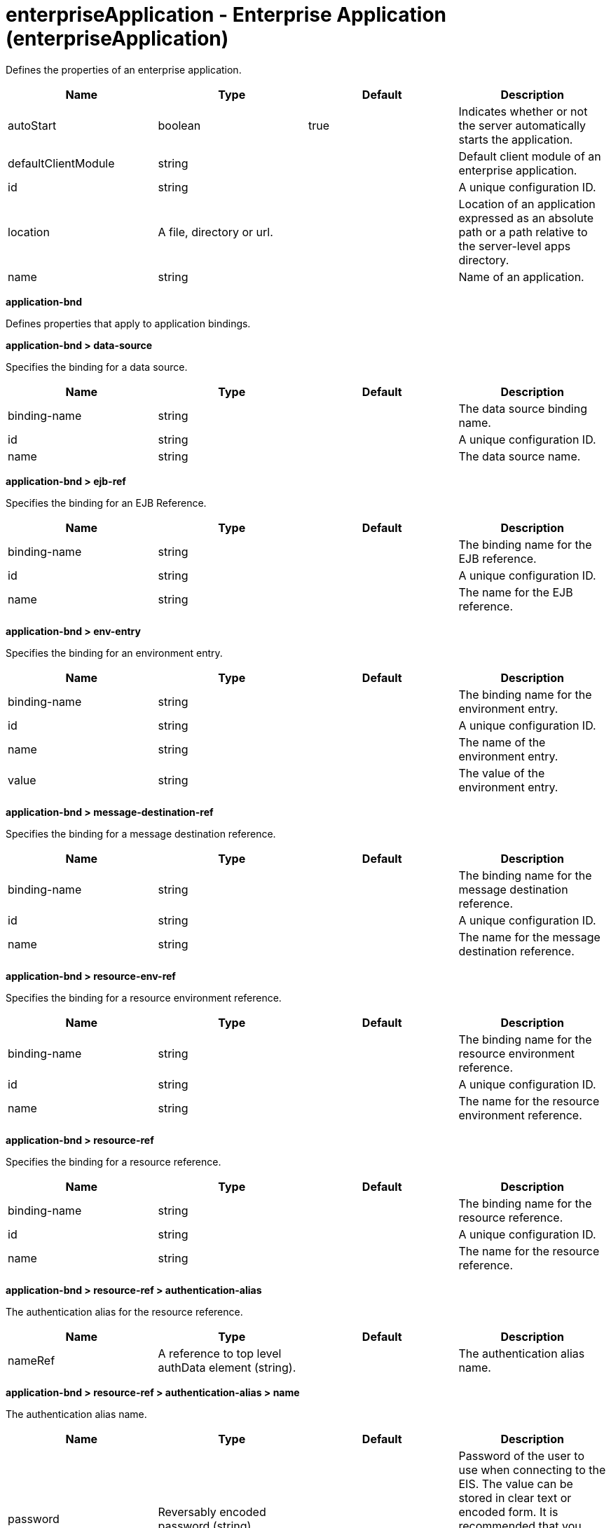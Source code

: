 = +enterpriseApplication - Enterprise Application+ (+enterpriseApplication+)
:stylesheet: ../config.css
:linkcss: 
:nofooter: 

+Defines the properties of an enterprise application.+

[cols="a,a,a,a",width="100%"]
|===
|Name|Type|Default|Description

|+autoStart+

|boolean

|+true+

|+Indicates whether or not the server automatically starts the application.+

|+defaultClientModule+

|string

|

|+Default client module of an enterprise application.+

|+id+

|string

|

|+A unique configuration ID.+

|+location+

|A file, directory or url.

|

|+Location of an application expressed as an absolute path or a path relative to the server-level apps directory.+

|+name+

|string

|

|+Name of an application.+
|===
[#+application-bnd+]*application-bnd*

+Defines properties that apply to application bindings.+


[#+application-bnd/data-source+]*application-bnd > data-source*

+Specifies the binding for a data source.+


[cols="a,a,a,a",width="100%"]
|===
|Name|Type|Default|Description

|+binding-name+

|string

|

|+The data source binding name.+

|+id+

|string

|

|+A unique configuration ID.+

|+name+

|string

|

|+The data source name.+
|===
[#+application-bnd/ejb-ref+]*application-bnd > ejb-ref*

+Specifies the binding for an EJB Reference.+


[cols="a,a,a,a",width="100%"]
|===
|Name|Type|Default|Description

|+binding-name+

|string

|

|+The binding name for the EJB reference.+

|+id+

|string

|

|+A unique configuration ID.+

|+name+

|string

|

|+The name for the EJB reference.+
|===
[#+application-bnd/env-entry+]*application-bnd > env-entry*

+Specifies the binding for an environment entry.+


[cols="a,a,a,a",width="100%"]
|===
|Name|Type|Default|Description

|+binding-name+

|string

|

|+The binding name for the environment entry.+

|+id+

|string

|

|+A unique configuration ID.+

|+name+

|string

|

|+The name of the environment entry.+

|+value+

|string

|

|+The value of the environment entry.+
|===
[#+application-bnd/message-destination-ref+]*application-bnd > message-destination-ref*

+Specifies the binding for a message destination reference.+


[cols="a,a,a,a",width="100%"]
|===
|Name|Type|Default|Description

|+binding-name+

|string

|

|+The binding name for the message destination reference.+

|+id+

|string

|

|+A unique configuration ID.+

|+name+

|string

|

|+The name for the message destination reference.+
|===
[#+application-bnd/resource-env-ref+]*application-bnd > resource-env-ref*

+Specifies the binding for a resource environment reference.+


[cols="a,a,a,a",width="100%"]
|===
|Name|Type|Default|Description

|+binding-name+

|string

|

|+The binding name for the resource environment reference.+

|+id+

|string

|

|+A unique configuration ID.+

|+name+

|string

|

|+The name for the resource environment reference.+
|===
[#+application-bnd/resource-ref+]*application-bnd > resource-ref*

+Specifies the binding for a resource reference.+


[cols="a,a,a,a",width="100%"]
|===
|Name|Type|Default|Description

|+binding-name+

|string

|

|+The binding name for the resource reference.+

|+id+

|string

|

|+A unique configuration ID.+

|+name+

|string

|

|+The name for the resource reference.+
|===
[#+application-bnd/resource-ref/authentication-alias+]*application-bnd > resource-ref > authentication-alias*

+The authentication alias for the resource reference.+


[cols="a,a,a,a",width="100%"]
|===
|Name|Type|Default|Description

|+nameRef+

|A reference to top level authData element (string).

|

|+The authentication alias name.+
|===
[#+application-bnd/resource-ref/authentication-alias/name+]*application-bnd > resource-ref > authentication-alias > name*

+The authentication alias name.+


[cols="a,a,a,a",width="100%"]
|===
|Name|Type|Default|Description

|+password+

|Reversably encoded password (string)

|

|+Password of the user to use when connecting to the EIS. The value can be stored in clear text or encoded form. It is recommended that you encode the password. To do so, use the securityUtility tool with the encode option.+

|+user+

|string

|

|+Name of the user to use when connecting to the EIS.+
|===
[#+application-bnd/resource-ref/custom-login-configuration+]*application-bnd > resource-ref > custom-login-configuration*

+Specifies custom login configuration properties.+


[cols="a,a,a,a",width="100%"]
|===
|Name|Type|Default|Description

|+name+

|string

|

|+A name for the custom login configuration.+
|===
[#+application-bnd/resource-ref/custom-login-configuration/property+]*application-bnd > resource-ref > custom-login-configuration > property*

+Defines a property for a custom login configuration.+


[cols="a,a,a,a",width="100%"]
|===
|Name|Type|Default|Description

|+description+

|string

|

|+A description of the property.+

|+id+

|string

|

|+A unique configuration ID.+

|+name+

|string

|

|+The name of the property.+

|+value+

|string

|

|+The value of the property.+
|===
[#+application-bnd/security-role+]*application-bnd > security-role*

+A role that is mapped to users and groups in a domain user registry.+


[cols="a,a,a,a",width="100%"]
|===
|Name|Type|Default|Description

|+id+

|string

|

|+A unique configuration ID.+

|+name+

|string

|

|+The name for a security role.+
|===
[#+application-bnd/security-role/group+]*application-bnd > security-role > group*

+The group for a security role.+


[cols="a,a,a,a",width="100%"]
|===
|Name|Type|Default|Description

|+access-id+

|string

|

|+The access ID for a subject.+

|+id+

|string

|

|+A unique configuration ID.+

|+name+

|string

|

|+The name for the subject.+
|===
[#+application-bnd/security-role/run-as+]*application-bnd > security-role > run-as*

+ID and password of a user that is required to access a bean from another bean.+


[cols="a,a,a,a",width="100%"]
|===
|Name|Type|Default|Description

|+password+

|Reversably encoded password (string)

|

|+Password of a user required to access a bean from another bean. The value can be stored in clear text or encoded form. To encode the password, use the securityUtility tool with the encode option.+

|+userid+

|string

|

|+ID of a user required to access a bean from another bean.+
|===
[#+application-bnd/security-role/special-subject+]*application-bnd > security-role > special-subject*

+Name of a special subject possessing a security role.+


[cols="a,a,a,a",width="100%"]
|===
|Name|Type|Default|Description

|+id+

|string

|

|+A unique configuration ID.+

|+type+

|* +ALL_AUTHENTICATED_USERS+
* +EVERYONE+


|

|+One of the following special subject types: ALL_AUTHENTICATED_USERS, EVERYONE.+
|===
[#+application-bnd/security-role/user+]*application-bnd > security-role > user*

+The user for a security role.+


[cols="a,a,a,a",width="100%"]
|===
|Name|Type|Default|Description

|+access-id+

|string

|

|+The access ID for a subject.+

|+id+

|string

|

|+A unique configuration ID.+

|+name+

|string

|

|+The name for the subject.+
|===
[#+application-client-bnd+]*application-client-bnd*

+Defines properties that apply to application clients.+


[#+application-client-bnd/data-source+]*application-client-bnd > data-source*

+Defines a data source for an application client.+


[cols="a,a,a,a",width="100%"]
|===
|Name|Type|Default|Description

|+binding-name+

|string

|

|+The data source binding name.+

|+id+

|string

|

|+A unique configuration ID.+

|+name+

|string

|

|+The data source name.+
|===
[#+application-client-bnd/ejb-ref+]*application-client-bnd > ejb-ref*

+EJB References in an application client.+


[cols="a,a,a,a",width="100%"]
|===
|Name|Type|Default|Description

|+binding-name+

|string

|

|+The binding name for the EJB reference.+

|+id+

|string

|

|+A unique configuration ID.+

|+name+

|string

|

|+The name for the EJB reference.+
|===
[#+application-client-bnd/env-entry+]*application-client-bnd > env-entry*

+Defines an environment entry for an application client.+


[cols="a,a,a,a",width="100%"]
|===
|Name|Type|Default|Description

|+binding-name+

|string

|

|+The binding name for the environment entry.+

|+id+

|string

|

|+A unique configuration ID.+

|+name+

|string

|

|+The name of the environment entry.+

|+value+

|string

|

|+The value of the environment entry.+
|===
[#+application-client-bnd/message-destination-ref+]*application-client-bnd > message-destination-ref*

+Message destination reference in an application client.+


[cols="a,a,a,a",width="100%"]
|===
|Name|Type|Default|Description

|+binding-name+

|string

|

|+The binding name for the message destination reference.+

|+id+

|string

|

|+A unique configuration ID.+

|+name+

|string

|

|+The name for the message destination reference.+
|===
[#+application-client-bnd/resource-env-ref+]*application-client-bnd > resource-env-ref*

+Specifies the binding for a resource environment reference.+


[cols="a,a,a,a",width="100%"]
|===
|Name|Type|Default|Description

|+binding-name+

|string

|

|+The binding name for the resource environment reference.+

|+id+

|string

|

|+A unique configuration ID.+

|+name+

|string

|

|+The name for the resource environment reference.+
|===
[#+application-client-bnd/resource-ref+]*application-client-bnd > resource-ref*

+Resource references in an application client.+


[cols="a,a,a,a",width="100%"]
|===
|Name|Type|Default|Description

|+binding-name+

|string

|

|+The binding name for the resource reference.+

|+id+

|string

|

|+A unique configuration ID.+

|+name+

|string

|

|+The name for the resource reference.+
|===
[#+application-client-bnd/resource-ref/authentication-alias+]*application-client-bnd > resource-ref > authentication-alias*

+The authentication alias for the resource reference.+


[cols="a,a,a,a",width="100%"]
|===
|Name|Type|Default|Description

|+nameRef+

|A reference to top level authData element (string).

|

|+The authentication alias name.+
|===
[#+application-client-bnd/resource-ref/authentication-alias/name+]*application-client-bnd > resource-ref > authentication-alias > name*

+The authentication alias name.+


[cols="a,a,a,a",width="100%"]
|===
|Name|Type|Default|Description

|+password+

|Reversably encoded password (string)

|

|+Password of the user to use when connecting to the EIS. The value can be stored in clear text or encoded form. It is recommended that you encode the password. To do so, use the securityUtility tool with the encode option.+

|+user+

|string

|

|+Name of the user to use when connecting to the EIS.+
|===
[#+application-client-bnd/resource-ref/custom-login-configuration+]*application-client-bnd > resource-ref > custom-login-configuration*

+Specifies custom login configuration properties.+


[cols="a,a,a,a",width="100%"]
|===
|Name|Type|Default|Description

|+name+

|string

|

|+A name for the custom login configuration.+
|===
[#+application-client-bnd/resource-ref/custom-login-configuration/property+]*application-client-bnd > resource-ref > custom-login-configuration > property*

+Defines a property for a custom login configuration.+


[cols="a,a,a,a",width="100%"]
|===
|Name|Type|Default|Description

|+description+

|string

|

|+A description of the property.+

|+id+

|string

|

|+A unique configuration ID.+

|+name+

|string

|

|+The name of the property.+

|+value+

|string

|

|+The value of the property.+
|===
[#+application-ext+]*application-ext*

+Defines properties to extend applications.+


[cols="a,a,a,a",width="100%"]
|===
|Name|Type|Default|Description

|+shared-session-context+

|boolean

|

|+Indicates whether the session context is shared between modules.+
|===
[#+classloader+]*classloader*

+Defines the settings for an application classloader.+


[cols="a,a,a,a",width="100%"]
|===
|Name|Type|Default|Description

|+apiTypeVisibility+

|string

|+spec,ibm-api,api,stable+

|+The types of API packages that this class loader supports. This value is a comma-separated list of any combination of the following API packages: spec, ibm-api, api, stable, third-party.+

|+classProviderRef+

|List of references to top level resourceAdapter elements (comma-separated string).

|

|+List of class provider references. When searching for classes or resources, this class loader will delegate to the specified class providers after searching its own class path.+

|+commonLibraryRef+

|List of references to top level library elements (comma-separated string).

|

|+List of library references. Library class instances are shared with other classloaders.+

|+delegation+

|* +parentFirst+
* +parentLast+


|+parentFirst+

|+Controls whether parent classloader is used before or after this classloader. If parent first is selected then delegate to immediate parent before searching the classpath. If parent last is selected then search the classpath before delegating to the immediate parent.+

|+privateLibraryRef+

|List of references to top level library elements (comma-separated string).

|

|+List of library references. Library class instances are unique to this classloader, independent of class instances from other classloaders.+
|===
[#+classloader/commonLibrary+]*classloader > commonLibrary*

+List of library references. Library class instances are shared with other classloaders.+


[cols="a,a,a,a",width="100%"]
|===
|Name|Type|Default|Description

|+apiTypeVisibility+

|string

|+spec,ibm-api,api,stable+

|+The types of API packages that this class loader supports. This value is a comma-separated list of any combination of the following API packages: spec, ibm-api, api, stable, third-party.+

|+description+

|string

|

|+Description of shared library for administrators+

|+filesetRef+

|List of references to top level fileset elements (comma-separated string).

|

|+Id of referenced Fileset+

|+id+

|string

|

|+A unique configuration ID.+

|+name+

|string

|

|+Name of shared library for administrators+
|===
[#+classloader/commonLibrary/file+]*classloader > commonLibrary > file*

+Id of referenced File+


[cols="a,a,a,a",width="100%"]
|===
|Name|Type|Default|Description

|+id+

|string

|

|+A unique configuration ID.+

|+name+

|Path to a file

|

|+Fully qualified filename+
|===
[#+classloader/commonLibrary/fileset+]*classloader > commonLibrary > fileset*

+Id of referenced Fileset+


[cols="a,a,a,a",width="100%"]
|===
|Name|Type|Default|Description

|+caseSensitive+

|boolean

|+true+

|+Boolean to indicate whether or not the search should be case sensitive (default: true).+

|+dir+

|Path to a directory

|+${server.config.dir}+

|+The base directory to search for files.+

|+excludes+

|string

|

|+The comma or space separated list of file name patterns to exclude from the search results, by default no files are excluded.+

|+id+

|string

|

|+A unique configuration ID.+

|+includes+

|string

|+*+

|+The comma or space separated list of file name patterns to include in the search results (default: *).+

|+scanInterval+

|A period of time with millisecond precision

|+0+

|+Scanning interval to check the fileset for changes as a long with a time unit suffix h-hour, m-minute, s-second, ms-millisecond (e.g. 2ms or 5s). Disabled (scanInterval=0) by default. Specify a positive integer followed by a unit of time, which can be hours (h), minutes (m), seconds (s), or milliseconds (ms). For example, specify 500 milliseconds as 500ms. You can include multiple values in a single entry. For example, 1s500ms is equivalent to 1.5 seconds.+
|===
[#+classloader/commonLibrary/folder+]*classloader > commonLibrary > folder*

+Id of referenced folder+


[cols="a,a,a,a",width="100%"]
|===
|Name|Type|Default|Description

|+dir+

|Path to a directory

|

|+Directory or folder to be included in the library classpath for locating resource files+

|+id+

|string

|

|+A unique configuration ID.+
|===
[#+classloader/privateLibrary+]*classloader > privateLibrary*

+List of library references. Library class instances are unique to this classloader, independent of class instances from other classloaders.+


[cols="a,a,a,a",width="100%"]
|===
|Name|Type|Default|Description

|+apiTypeVisibility+

|string

|+spec,ibm-api,api,stable+

|+The types of API packages that this class loader supports. This value is a comma-separated list of any combination of the following API packages: spec, ibm-api, api, stable, third-party.+

|+description+

|string

|

|+Description of shared library for administrators+

|+filesetRef+

|List of references to top level fileset elements (comma-separated string).

|

|+Id of referenced Fileset+

|+id+

|string

|

|+A unique configuration ID.+

|+name+

|string

|

|+Name of shared library for administrators+
|===
[#+classloader/privateLibrary/file+]*classloader > privateLibrary > file*

+Id of referenced File+


[cols="a,a,a,a",width="100%"]
|===
|Name|Type|Default|Description

|+id+

|string

|

|+A unique configuration ID.+

|+name+

|Path to a file

|

|+Fully qualified filename+
|===
[#+classloader/privateLibrary/fileset+]*classloader > privateLibrary > fileset*

+Id of referenced Fileset+


[cols="a,a,a,a",width="100%"]
|===
|Name|Type|Default|Description

|+caseSensitive+

|boolean

|+true+

|+Boolean to indicate whether or not the search should be case sensitive (default: true).+

|+dir+

|Path to a directory

|+${server.config.dir}+

|+The base directory to search for files.+

|+excludes+

|string

|

|+The comma or space separated list of file name patterns to exclude from the search results, by default no files are excluded.+

|+id+

|string

|

|+A unique configuration ID.+

|+includes+

|string

|+*+

|+The comma or space separated list of file name patterns to include in the search results (default: *).+

|+scanInterval+

|A period of time with millisecond precision

|+0+

|+Scanning interval to check the fileset for changes as a long with a time unit suffix h-hour, m-minute, s-second, ms-millisecond (e.g. 2ms or 5s). Disabled (scanInterval=0) by default. Specify a positive integer followed by a unit of time, which can be hours (h), minutes (m), seconds (s), or milliseconds (ms). For example, specify 500 milliseconds as 500ms. You can include multiple values in a single entry. For example, 1s500ms is equivalent to 1.5 seconds.+
|===
[#+classloader/privateLibrary/folder+]*classloader > privateLibrary > folder*

+Id of referenced folder+


[cols="a,a,a,a",width="100%"]
|===
|Name|Type|Default|Description

|+dir+

|Path to a directory

|

|+Directory or folder to be included in the library classpath for locating resource files+

|+id+

|string

|

|+A unique configuration ID.+
|===
[#+ejb-jar-bnd+]*ejb-jar-bnd*

+The EJB binding descriptor defines binding information for an EJB module.+


[cols="a,a,a,a",width="100%"]
|===
|Name|Type|Default|Description

|+moduleName+

|string

|

|+The module name specifies the individual module that the binding or extension configuration applies to.+
|===
[#+ejb-jar-bnd/interceptor+]*ejb-jar-bnd > interceptor*

+Binding properties for interceptors.+


[cols="a,a,a,a",width="100%"]
|===
|Name|Type|Default|Description

|+class+

|string

|

|+The class name for the interceptor.+

|+id+

|string

|

|+A unique configuration ID.+
|===
[#+ejb-jar-bnd/interceptor/data-source+]*ejb-jar-bnd > interceptor > data-source*

+Specifies the binding for a data source.+


[cols="a,a,a,a",width="100%"]
|===
|Name|Type|Default|Description

|+binding-name+

|string

|

|+The data source binding name.+

|+id+

|string

|

|+A unique configuration ID.+

|+name+

|string

|

|+The data source name.+
|===
[#+ejb-jar-bnd/interceptor/ejb-ref+]*ejb-jar-bnd > interceptor > ejb-ref*

+Specifies the binding for an EJB Reference.+


[cols="a,a,a,a",width="100%"]
|===
|Name|Type|Default|Description

|+binding-name+

|string

|

|+The binding name for the EJB reference.+

|+id+

|string

|

|+A unique configuration ID.+

|+name+

|string

|

|+The name for the EJB reference.+
|===
[#+ejb-jar-bnd/interceptor/env-entry+]*ejb-jar-bnd > interceptor > env-entry*

+Specifies the binding for an environment entry.+


[cols="a,a,a,a",width="100%"]
|===
|Name|Type|Default|Description

|+binding-name+

|string

|

|+The binding name for the environment entry.+

|+id+

|string

|

|+A unique configuration ID.+

|+name+

|string

|

|+The name of the environment entry.+

|+value+

|string

|

|+The value of the environment entry.+
|===
[#+ejb-jar-bnd/interceptor/message-destination-ref+]*ejb-jar-bnd > interceptor > message-destination-ref*

+Specifies the binding for a message destination reference.+


[cols="a,a,a,a",width="100%"]
|===
|Name|Type|Default|Description

|+binding-name+

|string

|

|+The binding name for the message destination reference.+

|+id+

|string

|

|+A unique configuration ID.+

|+name+

|string

|

|+The name for the message destination reference.+
|===
[#+ejb-jar-bnd/interceptor/resource-env-ref+]*ejb-jar-bnd > interceptor > resource-env-ref*

+Specifies the binding for a resource environment reference.+


[cols="a,a,a,a",width="100%"]
|===
|Name|Type|Default|Description

|+binding-name+

|string

|

|+The binding name for the resource environment reference.+

|+id+

|string

|

|+A unique configuration ID.+

|+name+

|string

|

|+The name for the resource environment reference.+
|===
[#+ejb-jar-bnd/interceptor/resource-ref+]*ejb-jar-bnd > interceptor > resource-ref*

+Specifies the binding for a resource reference.+


[cols="a,a,a,a",width="100%"]
|===
|Name|Type|Default|Description

|+binding-name+

|string

|

|+The binding name for the resource reference.+

|+id+

|string

|

|+A unique configuration ID.+

|+name+

|string

|

|+The name for the resource reference.+
|===
[#+ejb-jar-bnd/interceptor/resource-ref/authentication-alias+]*ejb-jar-bnd > interceptor > resource-ref > authentication-alias*

+The authentication alias for the resource reference.+


[cols="a,a,a,a",width="100%"]
|===
|Name|Type|Default|Description

|+nameRef+

|A reference to top level authData element (string).

|

|+The authentication alias name.+
|===
[#+ejb-jar-bnd/interceptor/resource-ref/authentication-alias/name+]*ejb-jar-bnd > interceptor > resource-ref > authentication-alias > name*

+The authentication alias name.+


[cols="a,a,a,a",width="100%"]
|===
|Name|Type|Default|Description

|+password+

|Reversably encoded password (string)

|

|+Password of the user to use when connecting to the EIS. The value can be stored in clear text or encoded form. It is recommended that you encode the password. To do so, use the securityUtility tool with the encode option.+

|+user+

|string

|

|+Name of the user to use when connecting to the EIS.+
|===
[#+ejb-jar-bnd/interceptor/resource-ref/custom-login-configuration+]*ejb-jar-bnd > interceptor > resource-ref > custom-login-configuration*

+Specifies custom login configuration properties.+


[cols="a,a,a,a",width="100%"]
|===
|Name|Type|Default|Description

|+name+

|string

|

|+A name for the custom login configuration.+
|===
[#+ejb-jar-bnd/interceptor/resource-ref/custom-login-configuration/property+]*ejb-jar-bnd > interceptor > resource-ref > custom-login-configuration > property*

+Defines a property for a custom login configuration.+


[cols="a,a,a,a",width="100%"]
|===
|Name|Type|Default|Description

|+description+

|string

|

|+A description of the property.+

|+id+

|string

|

|+A unique configuration ID.+

|+name+

|string

|

|+The name of the property.+

|+value+

|string

|

|+The value of the property.+
|===
[#+ejb-jar-bnd/message-destination+]*ejb-jar-bnd > message-destination*

+Binding properties for message destinations.+


[cols="a,a,a,a",width="100%"]
|===
|Name|Type|Default|Description

|+binding-name+

|string

|

|+The binding name of the message destination.+

|+id+

|string

|

|+A unique configuration ID.+

|+name+

|string

|

|+The name of the message destination.+
|===
[#+ejb-jar-bnd/message-driven+]*ejb-jar-bnd > message-driven*

+Binding properties for message driven beans.+


[cols="a,a,a,a",width="100%"]
|===
|Name|Type|Default|Description

|+id+

|string

|

|+A unique configuration ID.+

|+name+

|string

|

|+The name for the enterprise bean.+
|===
[#+ejb-jar-bnd/message-driven/data-source+]*ejb-jar-bnd > message-driven > data-source*

+Specifies the binding for a data source.+


[cols="a,a,a,a",width="100%"]
|===
|Name|Type|Default|Description

|+binding-name+

|string

|

|+The data source binding name.+

|+id+

|string

|

|+A unique configuration ID.+

|+name+

|string

|

|+The data source name.+
|===
[#+ejb-jar-bnd/message-driven/ejb-ref+]*ejb-jar-bnd > message-driven > ejb-ref*

+Specifies the binding for an EJB Reference.+


[cols="a,a,a,a",width="100%"]
|===
|Name|Type|Default|Description

|+binding-name+

|string

|

|+The binding name for the EJB reference.+

|+id+

|string

|

|+A unique configuration ID.+

|+name+

|string

|

|+The name for the EJB reference.+
|===
[#+ejb-jar-bnd/message-driven/env-entry+]*ejb-jar-bnd > message-driven > env-entry*

+Specifies the binding for an environment entry.+


[cols="a,a,a,a",width="100%"]
|===
|Name|Type|Default|Description

|+binding-name+

|string

|

|+The binding name for the environment entry.+

|+id+

|string

|

|+A unique configuration ID.+

|+name+

|string

|

|+The name of the environment entry.+

|+value+

|string

|

|+The value of the environment entry.+
|===
[#+ejb-jar-bnd/message-driven/jca-adapter+]*ejb-jar-bnd > message-driven > jca-adapter*

+Defines a JCA adapter for a message driven bean.+


[cols="a,a,a,a",width="100%"]
|===
|Name|Type|Default|Description

|+activation-spec-auth-alias+

|string

|

|+Specifies the authentication alias for an activation specification.+

|+activation-spec-binding-name+

|string

|

|+Specifies the binding name for an activation specification.+

|+destination-binding-name+

|string

|

|+Specifies the destination binding name for a JCA adapter.+
|===
[#+ejb-jar-bnd/message-driven/message-destination-ref+]*ejb-jar-bnd > message-driven > message-destination-ref*

+Specifies the binding for a message destination reference.+


[cols="a,a,a,a",width="100%"]
|===
|Name|Type|Default|Description

|+binding-name+

|string

|

|+The binding name for the message destination reference.+

|+id+

|string

|

|+A unique configuration ID.+

|+name+

|string

|

|+The name for the message destination reference.+
|===
[#+ejb-jar-bnd/message-driven/resource-env-ref+]*ejb-jar-bnd > message-driven > resource-env-ref*

+Specifies the binding for a resource environment reference.+


[cols="a,a,a,a",width="100%"]
|===
|Name|Type|Default|Description

|+binding-name+

|string

|

|+The binding name for the resource environment reference.+

|+id+

|string

|

|+A unique configuration ID.+

|+name+

|string

|

|+The name for the resource environment reference.+
|===
[#+ejb-jar-bnd/message-driven/resource-ref+]*ejb-jar-bnd > message-driven > resource-ref*

+Specifies the binding for a resource reference.+


[cols="a,a,a,a",width="100%"]
|===
|Name|Type|Default|Description

|+binding-name+

|string

|

|+The binding name for the resource reference.+

|+id+

|string

|

|+A unique configuration ID.+

|+name+

|string

|

|+The name for the resource reference.+
|===
[#+ejb-jar-bnd/message-driven/resource-ref/authentication-alias+]*ejb-jar-bnd > message-driven > resource-ref > authentication-alias*

+The authentication alias for the resource reference.+


[cols="a,a,a,a",width="100%"]
|===
|Name|Type|Default|Description

|+nameRef+

|A reference to top level authData element (string).

|

|+The authentication alias name.+
|===
[#+ejb-jar-bnd/message-driven/resource-ref/authentication-alias/name+]*ejb-jar-bnd > message-driven > resource-ref > authentication-alias > name*

+The authentication alias name.+


[cols="a,a,a,a",width="100%"]
|===
|Name|Type|Default|Description

|+password+

|Reversably encoded password (string)

|

|+Password of the user to use when connecting to the EIS. The value can be stored in clear text or encoded form. It is recommended that you encode the password. To do so, use the securityUtility tool with the encode option.+

|+user+

|string

|

|+Name of the user to use when connecting to the EIS.+
|===
[#+ejb-jar-bnd/message-driven/resource-ref/custom-login-configuration+]*ejb-jar-bnd > message-driven > resource-ref > custom-login-configuration*

+Specifies custom login configuration properties.+


[cols="a,a,a,a",width="100%"]
|===
|Name|Type|Default|Description

|+name+

|string

|

|+A name for the custom login configuration.+
|===
[#+ejb-jar-bnd/message-driven/resource-ref/custom-login-configuration/property+]*ejb-jar-bnd > message-driven > resource-ref > custom-login-configuration > property*

+Defines a property for a custom login configuration.+


[cols="a,a,a,a",width="100%"]
|===
|Name|Type|Default|Description

|+description+

|string

|

|+A description of the property.+

|+id+

|string

|

|+A unique configuration ID.+

|+name+

|string

|

|+The name of the property.+

|+value+

|string

|

|+The value of the property.+
|===
[#+ejb-jar-bnd/session+]*ejb-jar-bnd > session*

+Binding properties for session beans.+


[cols="a,a,a,a",width="100%"]
|===
|Name|Type|Default|Description

|+component-id+

|string

|

|+The component ID for a session bean.+

|+id+

|string

|

|+A unique configuration ID.+

|+local-home-binding-name+

|string

|

|+The local home binding name for a session bean.+

|+name+

|string

|

|+The name for the enterprise bean.+

|+remote-home-binding-name+

|string

|

|+The remote home binding name for a session bean.+

|+simple-binding-name+

|string

|

|+Specifies the simple binding name for a session bean.+
|===
[#+ejb-jar-bnd/session/data-source+]*ejb-jar-bnd > session > data-source*

+Specifies the binding for a data source.+


[cols="a,a,a,a",width="100%"]
|===
|Name|Type|Default|Description

|+binding-name+

|string

|

|+The data source binding name.+

|+id+

|string

|

|+A unique configuration ID.+

|+name+

|string

|

|+The data source name.+
|===
[#+ejb-jar-bnd/session/ejb-ref+]*ejb-jar-bnd > session > ejb-ref*

+Specifies the binding for an EJB Reference.+


[cols="a,a,a,a",width="100%"]
|===
|Name|Type|Default|Description

|+binding-name+

|string

|

|+The binding name for the EJB reference.+

|+id+

|string

|

|+A unique configuration ID.+

|+name+

|string

|

|+The name for the EJB reference.+
|===
[#+ejb-jar-bnd/session/env-entry+]*ejb-jar-bnd > session > env-entry*

+Specifies the binding for an environment entry.+


[cols="a,a,a,a",width="100%"]
|===
|Name|Type|Default|Description

|+binding-name+

|string

|

|+The binding name for the environment entry.+

|+id+

|string

|

|+A unique configuration ID.+

|+name+

|string

|

|+The name of the environment entry.+

|+value+

|string

|

|+The value of the environment entry.+
|===
[#+ejb-jar-bnd/session/message-destination-ref+]*ejb-jar-bnd > session > message-destination-ref*

+Specifies the binding for a message destination reference.+


[cols="a,a,a,a",width="100%"]
|===
|Name|Type|Default|Description

|+binding-name+

|string

|

|+The binding name for the message destination reference.+

|+id+

|string

|

|+A unique configuration ID.+

|+name+

|string

|

|+The name for the message destination reference.+
|===
[#+ejb-jar-bnd/session/resource-env-ref+]*ejb-jar-bnd > session > resource-env-ref*

+Specifies the binding for a resource environment reference.+


[cols="a,a,a,a",width="100%"]
|===
|Name|Type|Default|Description

|+binding-name+

|string

|

|+The binding name for the resource environment reference.+

|+id+

|string

|

|+A unique configuration ID.+

|+name+

|string

|

|+The name for the resource environment reference.+
|===
[#+ejb-jar-bnd/session/resource-ref+]*ejb-jar-bnd > session > resource-ref*

+Specifies the binding for a resource reference.+


[cols="a,a,a,a",width="100%"]
|===
|Name|Type|Default|Description

|+binding-name+

|string

|

|+The binding name for the resource reference.+

|+id+

|string

|

|+A unique configuration ID.+

|+name+

|string

|

|+The name for the resource reference.+
|===
[#+ejb-jar-bnd/session/resource-ref/authentication-alias+]*ejb-jar-bnd > session > resource-ref > authentication-alias*

+The authentication alias for the resource reference.+


[cols="a,a,a,a",width="100%"]
|===
|Name|Type|Default|Description

|+nameRef+

|A reference to top level authData element (string).

|

|+The authentication alias name.+
|===
[#+ejb-jar-bnd/session/resource-ref/authentication-alias/name+]*ejb-jar-bnd > session > resource-ref > authentication-alias > name*

+The authentication alias name.+


[cols="a,a,a,a",width="100%"]
|===
|Name|Type|Default|Description

|+password+

|Reversably encoded password (string)

|

|+Password of the user to use when connecting to the EIS. The value can be stored in clear text or encoded form. It is recommended that you encode the password. To do so, use the securityUtility tool with the encode option.+

|+user+

|string

|

|+Name of the user to use when connecting to the EIS.+
|===
[#+ejb-jar-bnd/session/resource-ref/custom-login-configuration+]*ejb-jar-bnd > session > resource-ref > custom-login-configuration*

+Specifies custom login configuration properties.+


[cols="a,a,a,a",width="100%"]
|===
|Name|Type|Default|Description

|+name+

|string

|

|+A name for the custom login configuration.+
|===
[#+ejb-jar-bnd/session/resource-ref/custom-login-configuration/property+]*ejb-jar-bnd > session > resource-ref > custom-login-configuration > property*

+Defines a property for a custom login configuration.+


[cols="a,a,a,a",width="100%"]
|===
|Name|Type|Default|Description

|+description+

|string

|

|+A description of the property.+

|+id+

|string

|

|+A unique configuration ID.+

|+name+

|string

|

|+The name of the property.+

|+value+

|string

|

|+The value of the property.+
|===
[#+ejb-jar-ext+]*ejb-jar-ext*

+Extension properties for EJB applications.+


[cols="a,a,a,a",width="100%"]
|===
|Name|Type|Default|Description

|+moduleName+

|string

|

|+The module name specifies the individual module that the binding or extension configuration applies to.+
|===
[#+ejb-jar-ext/message-driven+]*ejb-jar-ext > message-driven*

+Extension properties for message driven beans.+


[cols="a,a,a,a",width="100%"]
|===
|Name|Type|Default|Description

|+id+

|string

|

|+A unique configuration ID.+

|+name+

|string

|

|+The name for the enterprise bean.+
|===
[#+ejb-jar-ext/message-driven/bean-cache+]*ejb-jar-ext > message-driven > bean-cache*

+Cache settings for an EJB.+


[cols="a,a,a,a",width="100%"]
|===
|Name|Type|Default|Description

|+activation-policy+

|* +ONCE+
* +TRANSACTION+


|

|+Specifies the point at which an EJB is placed in the cache.+
|===
[#+ejb-jar-ext/message-driven/global-transaction+]*ejb-jar-ext > message-driven > global-transaction*

+Specifies global transactions for this enterprise bean.+


[cols="a,a,a,a",width="100%"]
|===
|Name|Type|Default|Description

|+send-wsat-context+

|boolean

|+false+

|+Determines whether to send the web services atomic transaction on outgoing requests.+

|+transaction-time-out+

|int

|+0+

|+Specifies the timeout for the global transaction.+
|===
[#+ejb-jar-ext/message-driven/local-transaction+]*ejb-jar-ext > message-driven > local-transaction*

+Specifies local transactions for this enterprise bean.+


[cols="a,a,a,a",width="100%"]
|===
|Name|Type|Default|Description

|+resolver+

|* +APPLICATION+
* +CONTAINER_AT_BOUNDARY+


|

|+Defines a resolver for the local transaction. The value can be either APPLICATION or CONTAINER_AT_BOUNDARY.+

|+shareable+

|boolean

|+false+

|+Defines whether the local transaction is shareable.+

|+unresolved-action+

|* +COMMIT+
* +ROLLBACK+


|

|+Defines the behavor for unresolved actions. The value can be either ROLLBACK or COMMIT.+
|===
[#+ejb-jar-ext/message-driven/resource-ref+]*ejb-jar-ext > message-driven > resource-ref*

+Specifies resource references for this enterprise bean.+


[cols="a,a,a,a",width="100%"]
|===
|Name|Type|Default|Description

|+branch-coupling+

|* +LOOSE+
* +TIGHT+


|

|+Specifies whether loose or tight coupling is used.+

|+commit-priority+

|int

|+0+

|+Defines the commit priority for the resource reference.+

|+id+

|string

|

|+A unique configuration ID.+

|+isolation-level+

|* +TRANSACTION_NONE+
* +TRANSACTION_READ_COMMITTED+
* +TRANSACTION_READ_UNCOMMITTED+
* +TRANSACTION_REPEATABLE_READ+
* +TRANSACTION_SERIALIZABLE+


|

|+Defines the transaction isolation level.+

|+name+

|string

|

|+The name for the resource reference.+
|===
[#+ejb-jar-ext/message-driven/start-at-app-start+]*ejb-jar-ext > message-driven > start-at-app-start*

+Controls whether the bean starts at application start.+


[cols="a,a,a,a",width="100%"]
|===
|Name|Type|Default|Description

|+value+

|boolean

|+false+

|+The value of the start at application start property.+
|===
[#+ejb-jar-ext/session+]*ejb-jar-ext > session*

+Extension properties for session beans.+


[cols="a,a,a,a",width="100%"]
|===
|Name|Type|Default|Description

|+id+

|string

|

|+A unique configuration ID.+

|+name+

|string

|

|+The name for the enterprise bean.+
|===
[#+ejb-jar-ext/session/bean-cache+]*ejb-jar-ext > session > bean-cache*

+Cache settings for an EJB.+


[cols="a,a,a,a",width="100%"]
|===
|Name|Type|Default|Description

|+activation-policy+

|* +ONCE+
* +TRANSACTION+


|

|+Specifies the point at which an EJB is placed in the cache.+
|===
[#+ejb-jar-ext/session/global-transaction+]*ejb-jar-ext > session > global-transaction*

+Specifies global transactions for this enterprise bean.+


[cols="a,a,a,a",width="100%"]
|===
|Name|Type|Default|Description

|+send-wsat-context+

|boolean

|+false+

|+Determines whether to send the web services atomic transaction on outgoing requests.+

|+transaction-time-out+

|int

|+0+

|+Specifies the timeout for the global transaction.+
|===
[#+ejb-jar-ext/session/local-transaction+]*ejb-jar-ext > session > local-transaction*

+Specifies local transactions for this enterprise bean.+


[cols="a,a,a,a",width="100%"]
|===
|Name|Type|Default|Description

|+resolver+

|* +APPLICATION+
* +CONTAINER_AT_BOUNDARY+


|

|+Defines a resolver for the local transaction. The value can be either APPLICATION or CONTAINER_AT_BOUNDARY.+

|+shareable+

|boolean

|+false+

|+Defines whether the local transaction is shareable.+

|+unresolved-action+

|* +COMMIT+
* +ROLLBACK+


|

|+Defines the behavor for unresolved actions. The value can be either ROLLBACK or COMMIT.+
|===
[#+ejb-jar-ext/session/resource-ref+]*ejb-jar-ext > session > resource-ref*

+Specifies resource references for this enterprise bean.+


[cols="a,a,a,a",width="100%"]
|===
|Name|Type|Default|Description

|+branch-coupling+

|* +LOOSE+
* +TIGHT+


|

|+Specifies whether loose or tight coupling is used.+

|+commit-priority+

|int

|+0+

|+Defines the commit priority for the resource reference.+

|+id+

|string

|

|+A unique configuration ID.+

|+isolation-level+

|* +TRANSACTION_NONE+
* +TRANSACTION_READ_COMMITTED+
* +TRANSACTION_READ_UNCOMMITTED+
* +TRANSACTION_REPEATABLE_READ+
* +TRANSACTION_SERIALIZABLE+


|

|+Defines the transaction isolation level.+

|+name+

|string

|

|+The name for the resource reference.+
|===
[#+ejb-jar-ext/session/start-at-app-start+]*ejb-jar-ext > session > start-at-app-start*

+Controls whether the bean starts at application start.+


[cols="a,a,a,a",width="100%"]
|===
|Name|Type|Default|Description

|+value+

|boolean

|+false+

|+The value of the start at application start property.+
|===
[#+ejb-jar-ext/session/time-out+]*ejb-jar-ext > session > time-out*

+Specifies a time out value for the session bean.+


[cols="a,a,a,a",width="100%"]
|===
|Name|Type|Default|Description

|+value+

|A period of time with second precision

|+0+

|+The value for the time out. Specify a positive integer followed by a unit of time, which can be hours (h), minutes (m), or seconds (s). For example, specify 30 seconds as 30s. You can include multiple values in a single entry. For example, 1m30s is equivalent to 90 seconds.+
|===
[#+managed-bean-bnd+]*managed-bean-bnd*

+Specifies the bindings for a managed bean.+


[cols="a,a,a,a",width="100%"]
|===
|Name|Type|Default|Description

|+moduleName+

|string

|

|+The module name specifies the individual module that the binding or extension configuration applies to.+
|===
[#+managed-bean-bnd/interceptor+]*managed-bean-bnd > interceptor*

+Defines interceptors for the managed bean binding.+


[cols="a,a,a,a",width="100%"]
|===
|Name|Type|Default|Description

|+class+

|string

|

|+The class name for the interceptor.+

|+id+

|string

|

|+A unique configuration ID.+
|===
[#+managed-bean-bnd/interceptor/data-source+]*managed-bean-bnd > interceptor > data-source*

+Specifies the binding for a data source.+


[cols="a,a,a,a",width="100%"]
|===
|Name|Type|Default|Description

|+binding-name+

|string

|

|+The data source binding name.+

|+id+

|string

|

|+A unique configuration ID.+

|+name+

|string

|

|+The data source name.+
|===
[#+managed-bean-bnd/interceptor/ejb-ref+]*managed-bean-bnd > interceptor > ejb-ref*

+Specifies the binding for an EJB Reference.+


[cols="a,a,a,a",width="100%"]
|===
|Name|Type|Default|Description

|+binding-name+

|string

|

|+The binding name for the EJB reference.+

|+id+

|string

|

|+A unique configuration ID.+

|+name+

|string

|

|+The name for the EJB reference.+
|===
[#+managed-bean-bnd/interceptor/env-entry+]*managed-bean-bnd > interceptor > env-entry*

+Specifies the binding for an environment entry.+


[cols="a,a,a,a",width="100%"]
|===
|Name|Type|Default|Description

|+binding-name+

|string

|

|+The binding name for the environment entry.+

|+id+

|string

|

|+A unique configuration ID.+

|+name+

|string

|

|+The name of the environment entry.+

|+value+

|string

|

|+The value of the environment entry.+
|===
[#+managed-bean-bnd/interceptor/message-destination-ref+]*managed-bean-bnd > interceptor > message-destination-ref*

+Specifies the binding for a message destination reference.+


[cols="a,a,a,a",width="100%"]
|===
|Name|Type|Default|Description

|+binding-name+

|string

|

|+The binding name for the message destination reference.+

|+id+

|string

|

|+A unique configuration ID.+

|+name+

|string

|

|+The name for the message destination reference.+
|===
[#+managed-bean-bnd/interceptor/resource-env-ref+]*managed-bean-bnd > interceptor > resource-env-ref*

+Specifies the binding for a resource environment reference.+


[cols="a,a,a,a",width="100%"]
|===
|Name|Type|Default|Description

|+binding-name+

|string

|

|+The binding name for the resource environment reference.+

|+id+

|string

|

|+A unique configuration ID.+

|+name+

|string

|

|+The name for the resource environment reference.+
|===
[#+managed-bean-bnd/interceptor/resource-ref+]*managed-bean-bnd > interceptor > resource-ref*

+Specifies the binding for a resource reference.+


[cols="a,a,a,a",width="100%"]
|===
|Name|Type|Default|Description

|+binding-name+

|string

|

|+The binding name for the resource reference.+

|+id+

|string

|

|+A unique configuration ID.+

|+name+

|string

|

|+The name for the resource reference.+
|===
[#+managed-bean-bnd/interceptor/resource-ref/authentication-alias+]*managed-bean-bnd > interceptor > resource-ref > authentication-alias*

+The authentication alias for the resource reference.+


[cols="a,a,a,a",width="100%"]
|===
|Name|Type|Default|Description

|+nameRef+

|A reference to top level authData element (string).

|

|+The authentication alias name.+
|===
[#+managed-bean-bnd/interceptor/resource-ref/authentication-alias/name+]*managed-bean-bnd > interceptor > resource-ref > authentication-alias > name*

+The authentication alias name.+


[cols="a,a,a,a",width="100%"]
|===
|Name|Type|Default|Description

|+password+

|Reversably encoded password (string)

|

|+Password of the user to use when connecting to the EIS. The value can be stored in clear text or encoded form. It is recommended that you encode the password. To do so, use the securityUtility tool with the encode option.+

|+user+

|string

|

|+Name of the user to use when connecting to the EIS.+
|===
[#+managed-bean-bnd/interceptor/resource-ref/custom-login-configuration+]*managed-bean-bnd > interceptor > resource-ref > custom-login-configuration*

+Specifies custom login configuration properties.+


[cols="a,a,a,a",width="100%"]
|===
|Name|Type|Default|Description

|+name+

|string

|

|+A name for the custom login configuration.+
|===
[#+managed-bean-bnd/interceptor/resource-ref/custom-login-configuration/property+]*managed-bean-bnd > interceptor > resource-ref > custom-login-configuration > property*

+Defines a property for a custom login configuration.+


[cols="a,a,a,a",width="100%"]
|===
|Name|Type|Default|Description

|+description+

|string

|

|+A description of the property.+

|+id+

|string

|

|+A unique configuration ID.+

|+name+

|string

|

|+The name of the property.+

|+value+

|string

|

|+The value of the property.+
|===
[#+managed-bean-bnd/managed-bean+]*managed-bean-bnd > managed-bean*

+Specifies the managed bean for this binding.+


[cols="a,a,a,a",width="100%"]
|===
|Name|Type|Default|Description

|+class+

|string

|

|+Specifies the class name for a managed bean.+

|+id+

|string

|

|+A unique configuration ID.+
|===
[#+managed-bean-bnd/managed-bean/data-source+]*managed-bean-bnd > managed-bean > data-source*

+Specifies the binding for a data source.+


[cols="a,a,a,a",width="100%"]
|===
|Name|Type|Default|Description

|+binding-name+

|string

|

|+The data source binding name.+

|+id+

|string

|

|+A unique configuration ID.+

|+name+

|string

|

|+The data source name.+
|===
[#+managed-bean-bnd/managed-bean/ejb-ref+]*managed-bean-bnd > managed-bean > ejb-ref*

+Specifies the binding for an EJB Reference.+


[cols="a,a,a,a",width="100%"]
|===
|Name|Type|Default|Description

|+binding-name+

|string

|

|+The binding name for the EJB reference.+

|+id+

|string

|

|+A unique configuration ID.+

|+name+

|string

|

|+The name for the EJB reference.+
|===
[#+managed-bean-bnd/managed-bean/env-entry+]*managed-bean-bnd > managed-bean > env-entry*

+Specifies the binding for an environment entry.+


[cols="a,a,a,a",width="100%"]
|===
|Name|Type|Default|Description

|+binding-name+

|string

|

|+The binding name for the environment entry.+

|+id+

|string

|

|+A unique configuration ID.+

|+name+

|string

|

|+The name of the environment entry.+

|+value+

|string

|

|+The value of the environment entry.+
|===
[#+managed-bean-bnd/managed-bean/message-destination-ref+]*managed-bean-bnd > managed-bean > message-destination-ref*

+Specifies the binding for a message destination reference.+


[cols="a,a,a,a",width="100%"]
|===
|Name|Type|Default|Description

|+binding-name+

|string

|

|+The binding name for the message destination reference.+

|+id+

|string

|

|+A unique configuration ID.+

|+name+

|string

|

|+The name for the message destination reference.+
|===
[#+managed-bean-bnd/managed-bean/resource-env-ref+]*managed-bean-bnd > managed-bean > resource-env-ref*

+Specifies the binding for a resource environment reference.+


[cols="a,a,a,a",width="100%"]
|===
|Name|Type|Default|Description

|+binding-name+

|string

|

|+The binding name for the resource environment reference.+

|+id+

|string

|

|+A unique configuration ID.+

|+name+

|string

|

|+The name for the resource environment reference.+
|===
[#+managed-bean-bnd/managed-bean/resource-ref+]*managed-bean-bnd > managed-bean > resource-ref*

+Specifies the binding for a resource reference.+


[cols="a,a,a,a",width="100%"]
|===
|Name|Type|Default|Description

|+binding-name+

|string

|

|+The binding name for the resource reference.+

|+id+

|string

|

|+A unique configuration ID.+

|+name+

|string

|

|+The name for the resource reference.+
|===
[#+managed-bean-bnd/managed-bean/resource-ref/authentication-alias+]*managed-bean-bnd > managed-bean > resource-ref > authentication-alias*

+The authentication alias for the resource reference.+


[cols="a,a,a,a",width="100%"]
|===
|Name|Type|Default|Description

|+nameRef+

|A reference to top level authData element (string).

|

|+The authentication alias name.+
|===
[#+managed-bean-bnd/managed-bean/resource-ref/authentication-alias/name+]*managed-bean-bnd > managed-bean > resource-ref > authentication-alias > name*

+The authentication alias name.+


[cols="a,a,a,a",width="100%"]
|===
|Name|Type|Default|Description

|+password+

|Reversably encoded password (string)

|

|+Password of the user to use when connecting to the EIS. The value can be stored in clear text or encoded form. It is recommended that you encode the password. To do so, use the securityUtility tool with the encode option.+

|+user+

|string

|

|+Name of the user to use when connecting to the EIS.+
|===
[#+managed-bean-bnd/managed-bean/resource-ref/custom-login-configuration+]*managed-bean-bnd > managed-bean > resource-ref > custom-login-configuration*

+Specifies custom login configuration properties.+


[cols="a,a,a,a",width="100%"]
|===
|Name|Type|Default|Description

|+name+

|string

|

|+A name for the custom login configuration.+
|===
[#+managed-bean-bnd/managed-bean/resource-ref/custom-login-configuration/property+]*managed-bean-bnd > managed-bean > resource-ref > custom-login-configuration > property*

+Defines a property for a custom login configuration.+


[cols="a,a,a,a",width="100%"]
|===
|Name|Type|Default|Description

|+description+

|string

|

|+A description of the property.+

|+id+

|string

|

|+A unique configuration ID.+

|+name+

|string

|

|+The name of the property.+

|+value+

|string

|

|+The value of the property.+
|===
[#+resourceAdapter+]*resourceAdapter*

+Specifies configuration for a resource adapter that is embedded in an application.+


[cols="a,a,a,a",width="100%"]
|===
|Name|Type|Default|Description

|+alias+

|string

|+${id}+

|+Overrides the default identifier for the resource adapter. The identifier is used in the name of the resource adapter's configuration properties element, which in turn is used in determining the name of configuration properties elements for any resources provided by the resource adapter. The resource adapter's configuration properties element name has the format, properties.&lt;APP_NAME&gt;.&lt;ALIAS&gt;, where &lt;APP_NAME&gt; is the name of the application and &lt;ALIAS&gt; is the configured alias. If unspecified, the alias defaults to the module name of the resource adapter.+

|+autoStart+

|boolean

|

|+Configures whether a resource adapter starts automatically upon deployment of the resource adapter or lazily upon injection or lookup of a resource.+

|+contextServiceRef+

|A reference to top level contextService element (string).

|

|+Configures how context is captured and propagated to threads.+

|+id+

|string

|

|+Identifies the name of the embedded resource adapter module to which this configuration applies.+
|===
[#+resourceAdapter/contextService+]*resourceAdapter > contextService*

+Configures how context is captured and propagated to threads.+


[cols="a,a,a,a",width="100%"]
|===
|Name|Type|Default|Description

|+jndiName+

|string

|

|+JNDI name+

|+onError+

|* +FAIL+
* +IGNORE+
* +WARN+


|+WARN+

|+Determines the action to take in response to configuration errors. For example, if securityContext is configured for this contextService, but the security feature is not enabled, then onError determines whether to fail, raise a warning, or ignore the parts of the configuration which are incorrect.+ +
*+FAIL+* +
+Server will issue a warning or error message on the first error occurrence and then stop the server.+ +
*+IGNORE+* +
+Server will not issue any warning and error messages when it incurs a configuration error.+ +
*+WARN+* +
+Server will issue warning and error messages when it incurs a configuration error.+

4+|*+Advanced Properties+*

|+baseContextRef+

|A reference to top level contextService element (string).

|

|+Specifies a base context service from which to inherit context that is not already defined on this context service.+
|===
[#+resourceAdapter/contextService/baseContext+]*resourceAdapter > contextService > baseContext*

+Specifies a base context service from which to inherit context that is not already defined on this context service.+


[cols="a,a,a,a",width="100%"]
|===
|Name|Type|Default|Description

|+id+

|string

|

|+A unique configuration ID.+

|+jndiName+

|string

|

|+JNDI name+

|+onError+

|* +FAIL+
* +IGNORE+
* +WARN+


|+WARN+

|+Determines the action to take in response to configuration errors. For example, if securityContext is configured for this contextService, but the security feature is not enabled, then onError determines whether to fail, raise a warning, or ignore the parts of the configuration which are incorrect.+ +
*+FAIL+* +
+Server will issue a warning or error message on the first error occurrence and then stop the server.+ +
*+IGNORE+* +
+Server will not issue any warning and error messages when it incurs a configuration error.+ +
*+WARN+* +
+Server will issue warning and error messages when it incurs a configuration error.+

4+|*+Advanced Properties+*

|+baseContextRef+

|A reference to top level contextService element (string).

|

|+Specifies a base context service from which to inherit context that is not already defined on this context service.+
|===
[#+resourceAdapter/contextService/baseContext/baseContext+]*resourceAdapter > contextService > baseContext > baseContext*

+Specifies a base context service from which to inherit context that is not already defined on this context service.+


[#+resourceAdapter/contextService/baseContext/classloaderContext+]*resourceAdapter > contextService > baseContext > classloaderContext*

+A unique configuration ID.+


[cols="a,a,a,a",width="100%"]
|===
|Name|Type|Default|Description

|+id+

|string

|

|+A unique configuration ID.+
|===
[#+resourceAdapter/contextService/baseContext/jeeMetadataContext+]*resourceAdapter > contextService > baseContext > jeeMetadataContext*

+A unique configuration ID.+


[cols="a,a,a,a",width="100%"]
|===
|Name|Type|Default|Description

|+id+

|string

|

|+A unique configuration ID.+
|===
[#+resourceAdapter/contextService/baseContext/securityContext+]*resourceAdapter > contextService > baseContext > securityContext*

+A unique configuration ID.+


[cols="a,a,a,a",width="100%"]
|===
|Name|Type|Default|Description

|+id+

|string

|

|+A unique configuration ID.+
|===
[#+resourceAdapter/contextService/classloaderContext+]*resourceAdapter > contextService > classloaderContext*

+A unique configuration ID.+


[cols="a,a,a,a",width="100%"]
|===
|Name|Type|Default|Description

|+id+

|string

|

|+A unique configuration ID.+
|===
[#+resourceAdapter/contextService/jeeMetadataContext+]*resourceAdapter > contextService > jeeMetadataContext*

+A unique configuration ID.+


[cols="a,a,a,a",width="100%"]
|===
|Name|Type|Default|Description

|+id+

|string

|

|+A unique configuration ID.+
|===
[#+resourceAdapter/contextService/securityContext+]*resourceAdapter > contextService > securityContext*

+A unique configuration ID.+


[cols="a,a,a,a",width="100%"]
|===
|Name|Type|Default|Description

|+id+

|string

|

|+A unique configuration ID.+
|===
[#+resourceAdapter/customize+]*resourceAdapter > customize*

+Customizes the configuration properties element for the activation specification, administered object, or connection factory with the specified interface and/or implementation class.+


[cols="a,a,a,a",width="100%"]
|===
|Name|Type|Default|Description

|+implementation+

|string

|

|+Fully qualified implementation class name for which the configuration properties element should be customized.+

|+interface+

|string

|

|+Fully qualified interface class name for which the configuration properties element should be customized.+

|+suffix+

|string

|

|+Overrides the default suffix for the configuration properties element. For example, "CustomConnectionFactory" in properties.rarModule1.CustomConnectionFactory. The suffix is useful to disambiguate when multiple types of connection factories, administered objects, or endpoint activations are provided by a resource adapter. If a configuration properties element customization omits the suffix or leaves it blank, no suffix is used.+
|===
[#+web-bnd+]*web-bnd*

+Specifies binding properties for a web application.+


[cols="a,a,a,a",width="100%"]
|===
|Name|Type|Default|Description

|+moduleName+

|string

|

|+The module name specifies the individual module that the binding or extension configuration applies to.+
|===
[#+web-bnd/data-source+]*web-bnd > data-source*

+Specifies the binding for a data source.+


[cols="a,a,a,a",width="100%"]
|===
|Name|Type|Default|Description

|+binding-name+

|string

|

|+The data source binding name.+

|+id+

|string

|

|+A unique configuration ID.+

|+name+

|string

|

|+The data source name.+
|===
[#+web-bnd/ejb-ref+]*web-bnd > ejb-ref*

+Specifies the binding for an EJB Reference.+


[cols="a,a,a,a",width="100%"]
|===
|Name|Type|Default|Description

|+binding-name+

|string

|

|+The binding name for the EJB reference.+

|+id+

|string

|

|+A unique configuration ID.+

|+name+

|string

|

|+The name for the EJB reference.+
|===
[#+web-bnd/env-entry+]*web-bnd > env-entry*

+Specifies the binding for an environment entry.+


[cols="a,a,a,a",width="100%"]
|===
|Name|Type|Default|Description

|+binding-name+

|string

|

|+The binding name for the environment entry.+

|+id+

|string

|

|+A unique configuration ID.+

|+name+

|string

|

|+The name of the environment entry.+

|+value+

|string

|

|+The value of the environment entry.+
|===
[#+web-bnd/message-destination-ref+]*web-bnd > message-destination-ref*

+Specifies the binding for a message destination reference.+


[cols="a,a,a,a",width="100%"]
|===
|Name|Type|Default|Description

|+binding-name+

|string

|

|+The binding name for the message destination reference.+

|+id+

|string

|

|+A unique configuration ID.+

|+name+

|string

|

|+The name for the message destination reference.+
|===
[#+web-bnd/resource-env-ref+]*web-bnd > resource-env-ref*

+Specifies the binding for a resource environment reference.+


[cols="a,a,a,a",width="100%"]
|===
|Name|Type|Default|Description

|+binding-name+

|string

|

|+The binding name for the resource environment reference.+

|+id+

|string

|

|+A unique configuration ID.+

|+name+

|string

|

|+The name for the resource environment reference.+
|===
[#+web-bnd/resource-ref+]*web-bnd > resource-ref*

+Specifies the binding for a resource reference.+


[cols="a,a,a,a",width="100%"]
|===
|Name|Type|Default|Description

|+binding-name+

|string

|

|+The binding name for the resource reference.+

|+id+

|string

|

|+A unique configuration ID.+

|+name+

|string

|

|+The name for the resource reference.+
|===
[#+web-bnd/resource-ref/authentication-alias+]*web-bnd > resource-ref > authentication-alias*

+The authentication alias for the resource reference.+


[cols="a,a,a,a",width="100%"]
|===
|Name|Type|Default|Description

|+nameRef+

|A reference to top level authData element (string).

|

|+The authentication alias name.+
|===
[#+web-bnd/resource-ref/authentication-alias/name+]*web-bnd > resource-ref > authentication-alias > name*

+The authentication alias name.+


[cols="a,a,a,a",width="100%"]
|===
|Name|Type|Default|Description

|+password+

|Reversably encoded password (string)

|

|+Password of the user to use when connecting to the EIS. The value can be stored in clear text or encoded form. It is recommended that you encode the password. To do so, use the securityUtility tool with the encode option.+

|+user+

|string

|

|+Name of the user to use when connecting to the EIS.+
|===
[#+web-bnd/resource-ref/custom-login-configuration+]*web-bnd > resource-ref > custom-login-configuration*

+Specifies custom login configuration properties.+


[cols="a,a,a,a",width="100%"]
|===
|Name|Type|Default|Description

|+name+

|string

|

|+A name for the custom login configuration.+
|===
[#+web-bnd/resource-ref/custom-login-configuration/property+]*web-bnd > resource-ref > custom-login-configuration > property*

+Defines a property for a custom login configuration.+


[cols="a,a,a,a",width="100%"]
|===
|Name|Type|Default|Description

|+description+

|string

|

|+A description of the property.+

|+id+

|string

|

|+A unique configuration ID.+

|+name+

|string

|

|+The name of the property.+

|+value+

|string

|

|+The value of the property.+
|===
[#+web-bnd/virtual-host+]*web-bnd > virtual-host*

+Specifies the virtual host that is used for the web application.+


[cols="a,a,a,a",width="100%"]
|===
|Name|Type|Default|Description

|+name+

|string

|

|+The name for the virtual host+
|===
[#+web-ext+]*web-ext*

+Extension properties for web applications.+


[cols="a,a,a,a",width="100%"]
|===
|Name|Type|Default|Description

|+auto-encode-requests+

|boolean

|

|+Determines whether requests are automatically encoded.+

|+auto-encode-responses+

|boolean

|

|+Determines whether responses are automatically encoded.+

|+autoload-filters+

|boolean

|

|+Determines whether filters are loaded automatially.+

|+context-root+

|string

|

|+Defines the context root for a web application.+

|+default-error-page+

|string

|

|+Specifies a page to be used as the default error page for a web application.+

|+enable-directory-browsing+

|boolean

|

|+Specifies whether directory browsing is enabled for this web application.+

|+enable-file-serving+

|boolean

|

|+Specifies whether file serving is enabled for this web application.+

|+enable-serving-servlets-by-class-name+

|boolean

|

|+Enables serving servlets by classname.+

|+moduleName+

|string

|

|+The module name specifies the individual module that the binding or extension configuration applies to.+

|+pre-compile-jsps+

|boolean

|

|+Specifies whether JSP pages are compiled when the web application starts.+
|===
[#+web-ext/file-serving-attribute+]*web-ext > file-serving-attribute*

+Specifies whether the web application allows files to be served.+


[cols="a,a,a,a",width="100%"]
|===
|Name|Type|Default|Description

|+id+

|string

|

|+A unique configuration ID.+

|+name+

|string

|

|+The attribute name.+

|+value+

|string

|

|+The attribute value.+
|===
[#+web-ext/invoker-attribute+]*web-ext > invoker-attribute*

+Specifies attributes for an invoker.+


[cols="a,a,a,a",width="100%"]
|===
|Name|Type|Default|Description

|+id+

|string

|

|+A unique configuration ID.+

|+name+

|string

|

|+The attribute name.+

|+value+

|string

|

|+The attribute value.+
|===
[#+web-ext/jsp-attribute+]*web-ext > jsp-attribute*

+Specifies attributes that affect JSP behavior.+


[cols="a,a,a,a",width="100%"]
|===
|Name|Type|Default|Description

|+id+

|string

|

|+A unique configuration ID.+

|+name+

|string

|

|+The attribute name.+

|+value+

|string

|

|+The attribute value.+
|===
[#+web-ext/mime-filter+]*web-ext > mime-filter*

+Properties for a MIME filter.+


[cols="a,a,a,a",width="100%"]
|===
|Name|Type|Default|Description

|+id+

|string

|

|+A unique configuration ID.+

|+mime-type+

|string

|

|+The type for the mime filter.+

|+target+

|string

|

|+The target for the mime filter.+
|===
[#+web-ext/resource-ref+]*web-ext > resource-ref*

+Properties for a resource reference.+


[cols="a,a,a,a",width="100%"]
|===
|Name|Type|Default|Description

|+branch-coupling+

|* +LOOSE+
* +TIGHT+


|

|+Specifies whether loose or tight coupling is used.+

|+commit-priority+

|int

|+0+

|+Defines the commit priority for the resource reference.+

|+id+

|string

|

|+A unique configuration ID.+

|+isolation-level+

|* +TRANSACTION_NONE+
* +TRANSACTION_READ_COMMITTED+
* +TRANSACTION_READ_UNCOMMITTED+
* +TRANSACTION_REPEATABLE_READ+
* +TRANSACTION_SERIALIZABLE+


|

|+Defines the transaction isolation level.+

|+name+

|string

|

|+The name for the resource reference.+
|===
[#+webservices-bnd+]*webservices-bnd*

+Web service bindings are used to customize web services endpoints and configure security settings for both web services providers and web service clients.+


[#+webservices-bnd/http-publishing+]*webservices-bnd > http-publishing*

+HTTP publishing is used to specify the publishing configurations when using HTTP protocol for all the web services endpoints.+


[cols="a,a,a,a",width="100%"]
|===
|Name|Type|Default|Description

|+context-root+

|string

|

|+The context root attribute is used to specify the context root of the EJB module in an EJB-based JAX-WS application.+

|+id+

|string

|

|+A unique configuration ID.+
|===
[#+webservices-bnd/http-publishing/webservice-security+]*webservices-bnd > http-publishing > webservice-security*

+The web service security element is used to configure role-based authorization for POJO web services and EJB-based web services.+


[#+webservices-bnd/http-publishing/webservice-security/login-config+]*webservices-bnd > http-publishing > webservice-security > login-config*

+A login configuration attribute is used to configure the authentication method and realm name, and takes effect only for the EJB-based web services in a JAR file. If the same attribute is specified in the deployment descriptor file, the value from the deployment descriptor is used.+


[cols="a,a,a,a",width="100%"]
|===
|Name|Type|Default|Description

|+auth-method+

|string

|

|+The authorization method is used to configure the authentication mechanism for a web application.+

|+realm-name+

|string

|

|+The realm name element specifies the realm name to use in HTTP Basic authorization+
|===
[#+webservices-bnd/http-publishing/webservice-security/login-config/form-login-config+]*webservices-bnd > http-publishing > webservice-security > login-config > form-login-config*

+The form login configuration element specifies the login and error pages that should be used in form based login. If form based authentication is not used, these elements are ignored.+


[cols="a,a,a,a",width="100%"]
|===
|Name|Type|Default|Description

|+form-error-page+

|string

|

|+The form-error-page element defines the location in the web app where the error page that is displayed when login is not successful can be found. The path begins with a leading / and is interpreted relative to the root of the WAR.+

|+form-login-page+

|string

|

|+The form login page element defines the location in the web app where the page that can be used for login can be found. The path begins with a leading / and is interpreted relative to the root of the WAR.+
|===
[#+webservices-bnd/http-publishing/webservice-security/security-constraint+]*webservices-bnd > http-publishing > webservice-security > security-constraint*

+Security constraint attributes are used to associate security constraints with one or more web resource collections. Security constraints only work as complementary configuration to the deployment descriptors or annotations in web applications.+


[#+webservices-bnd/http-publishing/webservice-security/security-constraint/auth-constraint+]*webservices-bnd > http-publishing > webservice-security > security-constraint > auth-constraint*

+The authorization constraint element is used to specify the user roles that should be permitted access a resource collection.+


[#+webservices-bnd/http-publishing/webservice-security/security-constraint/auth-constraint/role-name+]*webservices-bnd > http-publishing > webservice-security > security-constraint > auth-constraint > role-name*

+The role name for an authorization constraint should correspond with the role name of a security role defined in the deployment descriptor.+


[#+webservices-bnd/http-publishing/webservice-security/security-constraint/user-data-constraint+]*webservices-bnd > http-publishing > webservice-security > security-constraint > user-data-constraint*

+The user data constraint element is used to define how data communicated between the client and a container should be protected.+


[cols="a,a,a,a",width="100%"]
|===
|Name|Type|Default|Description

|+transport-guarantee+

|int

|

|+The transport guarantee specifies how communication between the client and should take place. If the value is INTEGRAL, the application requires that the data should not change in transit. If the value is CONFIDENTIAL, data should be confidential in transit. The value of NONE indicates that there is not transport guarantee.+
|===
[#+webservices-bnd/http-publishing/webservice-security/security-constraint/web-resource-collection+]*webservices-bnd > http-publishing > webservice-security > security-constraint > web-resource-collection*

+The web resource collection element is used to identify resources for a security constraint.+


[cols="a,a,a,a",width="100%"]
|===
|Name|Type|Default|Description

|+id+

|string

|

|+A unique configuration ID.+

|+web-resource-name+

|string

|

|+The name of a web resource collection+
|===
[#+webservices-bnd/http-publishing/webservice-security/security-constraint/web-resource-collection/http-method+]*webservices-bnd > http-publishing > webservice-security > security-constraint > web-resource-collection > http-method*

+Specifies the HTTP method to which a security constraint applies+


[#+webservices-bnd/http-publishing/webservice-security/security-constraint/web-resource-collection/http-method-omission+]*webservices-bnd > http-publishing > webservice-security > security-constraint > web-resource-collection > http-method-omission*

+Specifies an HTTP method to which a security constraint should not apply+


[#+webservices-bnd/http-publishing/webservice-security/security-constraint/web-resource-collection/url-pattern+]*webservices-bnd > http-publishing > webservice-security > security-constraint > web-resource-collection > url-pattern*

+A URL pattern is used to identify a set of resources in a web resource collection.+


[#+webservices-bnd/http-publishing/webservice-security/security-role+]*webservices-bnd > http-publishing > webservice-security > security-role*

+A security role attribute contains the definition of a security role. It only works as complementary configuration to the deployment descriptors or annotations in web applications.+


[cols="a,a,a,a",width="100%"]
|===
|Name|Type|Default|Description

|+role-name+

|string

|

|+The role name for an authorization constraint should correspond with the role name of a security role defined in the deployment descriptor.+
|===
[#+webservices-bnd/service-ref+]*webservices-bnd > service-ref*

+The service reference element is used to define the web services reference configurations for a web services client.+


[cols="a,a,a,a",width="100%"]
|===
|Name|Type|Default|Description

|+component-name+

|string

|

|+The component name attribute is used to specify the EJB bean name if the service reference is used in an EJB module.+

|+id+

|string

|

|+A unique configuration ID.+

|+name+

|string

|

|+The name attribute is used to specify the name of a web services reference.+

|+port-address+

|string

|

|+The port address attribute is used to specify the address of the web services port if the referenced web services has only one port.+

|+wsdl-location+

|string

|

|+The WSDL location attribute is used to specify the URL of a WSDL location to be overridden.+
|===
[#+webservices-bnd/service-ref/port+]*webservices-bnd > service-ref > port*

+The port element is used to define port configurations that are associated with the web services reference.+


[cols="a,a,a,a",width="100%"]
|===
|Name|Type|Default|Description

|+address+

|string

|

|+The address attribute is used to specify the address for the web services port and override the value of port-address attribute that is defined in the service-ref element.+

|+id+

|string

|

|+A unique configuration ID.+

|+key-alias+

|string

|

|+The key alias attribute is used to specify the alias of a client certificate. If the attribute is not specified and the web service provider supports the client certificate then the first certificate in the keystore is used as the value of this attribute. The attribute can also override the clientKeyAlias attribute that is defined in the ssl element of the server.xml file.+

|+name+

|string

|

|+The port name is used to specify the name of the web services port.+

|+namespace+

|string

|

|+The namespace attribute is used to specify the namespace of the web services port. The binding is applied to the port that has the same name and namespace. Otherwise, the binding is applied to the port that has the same name.+

|+password+

|Reversably encoded password (string)

|

|+The password attribute is used to specify the password for basic authentication. The password can be encoded.+

|+ssl-ref+

|string

|

|+The SSL reference attribute refers to an ssl element defined in the server.xml file. If the attribute is not specified but the server supports transport level security the service client uses the default SSL configuration.+

|+username+

|string

|

|+The user name attribute is used to specify the user name for basic authentication.+
|===
[#+webservices-bnd/service-ref/port/properties+]*webservices-bnd > service-ref > port > properties*

+The properties element is used to define the properties for a web services endpoint or client. The attributes can have any name and any value.+


[#+webservices-bnd/service-ref/properties+]*webservices-bnd > service-ref > properties*

+The properties element is used to define the properties for a web services endpoint or client. The attributes can have any name and any value.+


[#+webservices-bnd/webservice-endpoint+]*webservices-bnd > webservice-endpoint*

+A web service endpoint is used to specify the binding for a specified service instance.+


[cols="a,a,a,a",width="100%"]
|===
|Name|Type|Default|Description

|+address+

|string

|

|+Address is used to specify the overridden address of a service endpoint.+

|+id+

|string

|

|+A unique configuration ID.+

|+port-component-name+

|string

|

|+The port component name is used to specify the name of a port component.+
|===
[#+webservices-bnd/webservice-endpoint-properties+]*webservices-bnd > webservice-endpoint-properties*

+Web service endpoint properties are used to define the default properties for all the web services endpoints in the same module.+


[cols="a,a,a,a",width="100%"]
|===
|Name|Type|Default|Description

|+id+

|string

|

|+A unique configuration ID.+
|===
